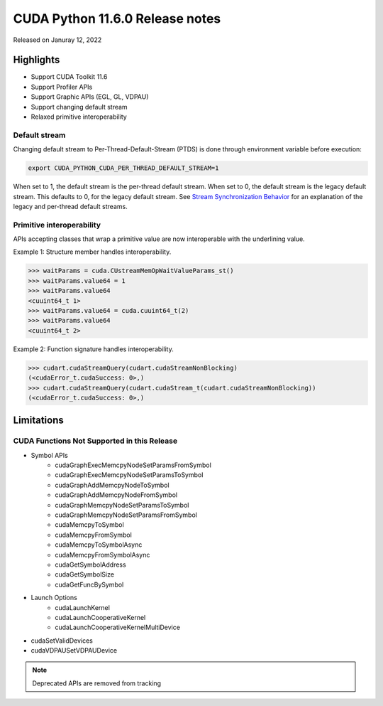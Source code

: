 CUDA Python 11.6.0 Release notes
================================

Released on Januray 12, 2022

Highlights
----------
- Support CUDA Toolkit 11.6
- Support Profiler APIs
- Support Graphic APIs (EGL, GL, VDPAU)
- Support changing default stream
- Relaxed primitive interoperability

Default stream
^^^^^^^^^^^^^^

Changing default stream to Per-Thread-Default-Stream (PTDS) is done through environment variable before execution:

.. code-block:: shell

   export CUDA_PYTHON_CUDA_PER_THREAD_DEFAULT_STREAM=1

When set to 1, the default stream is the per-thread default stream. When set to 0, the default stream is the legacy default stream. This defaults to 0, for the legacy default stream. See `Stream Synchronization Behavior <https://docs.nvidia.com/cuda/cuda-runtime-api/stream-sync-behavior.html>`_ for an explanation of the legacy and per-thread default streams.

Primitive interoperability
^^^^^^^^^^^^^^^^^^^^^^^^^^

APIs accepting classes that wrap a primitive value are now interoperable with the underlining value.

Example 1: Structure member handles interoperability.

.. code-block:: python

   >>> waitParams = cuda.CUstreamMemOpWaitValueParams_st()
   >>> waitParams.value64 = 1
   >>> waitParams.value64
   <cuuint64_t 1>
   >>> waitParams.value64 = cuda.cuuint64_t(2)
   >>> waitParams.value64
   <cuuint64_t 2>

Example 2: Function signature handles interoperability.

.. code-block:: python

   >>> cudart.cudaStreamQuery(cudart.cudaStreamNonBlocking)
   (<cudaError_t.cudaSuccess: 0>,)
   >>> cudart.cudaStreamQuery(cudart.cudaStream_t(cudart.cudaStreamNonBlocking))
   (<cudaError_t.cudaSuccess: 0>,)

Limitations
-----------

CUDA Functions Not Supported in this Release
^^^^^^^^^^^^^^^^^^^^^^^^^^^^^^^^^^^^^^^^^^^^

- Symbol APIs
    - cudaGraphExecMemcpyNodeSetParamsFromSymbol
    - cudaGraphExecMemcpyNodeSetParamsToSymbol
    - cudaGraphAddMemcpyNodeToSymbol
    - cudaGraphAddMemcpyNodeFromSymbol
    - cudaGraphMemcpyNodeSetParamsToSymbol
    - cudaGraphMemcpyNodeSetParamsFromSymbol
    - cudaMemcpyToSymbol
    - cudaMemcpyFromSymbol
    - cudaMemcpyToSymbolAsync
    - cudaMemcpyFromSymbolAsync
    - cudaGetSymbolAddress
    - cudaGetSymbolSize
    - cudaGetFuncBySymbol
- Launch Options
    - cudaLaunchKernel
    - cudaLaunchCooperativeKernel
    - cudaLaunchCooperativeKernelMultiDevice
- cudaSetValidDevices
- cudaVDPAUSetVDPAUDevice

.. note:: Deprecated APIs are removed from tracking

